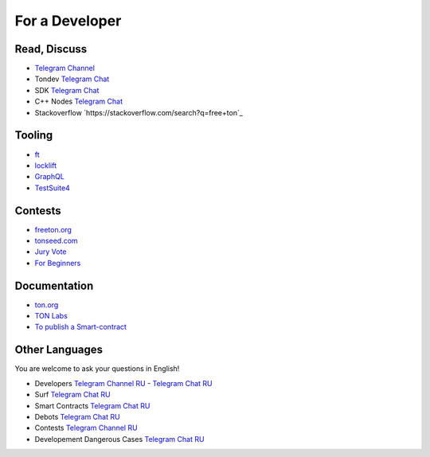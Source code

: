 For a Developer
===============

Read, Discuss
~~~~~~~~~~~~~

* `Telegram Channel <https://t.me/TON_DEV>`_
* Tondev `Telegram Chat <https://t.me/tondev_en>`_
* SDK `Telegram Chat <https://t.me/ton_sdk>`_
* C++ Nodes `Telegram Chat <https://t.me/freeton_cpp>`_ 
* Stackoverflow `https://stackoverflow.com/search?q=free+ton`_

Tooling
~~~~~~~
* `ft <https://ocamlpro.github.io/freeton_wallet/>`_
* `locklift <https://www.npmjs.com/package/locklift>`_
* `GraphQL <https://net.ton.dev/graphql>`_ 
* `TestSuite4 <https://github.com/tonlabs/tondev#testsuite4>`_

Contests
~~~~~~~~
* `freeton.org <https://gov.freeton.org>`_
* `tonseed.com <https://tonseed.com/>`_
* `Jury Vote <https://easy-vote.rsquad.io/>`_  
* `For Beginners <https://telegra.ph/How-to-prepare-and-submit-a-competitive-offer-in-Free-TON-08-18>`_

Documentation
~~~~~~~~~~~~~
* `ton.org <https://ton.org/>`_
* `TON Labs <https://docs.ton.dev>`_
* `To publish a Smart-contract <https://habr.com/ru/post/494528/>`_

Other Languages
~~~~~~~~~~~~~~~
You are welcome to ask your questions in English!

* Developers `Telegram Channel RU <https://t.me/freetondev_ru>`_ - `Telegram Chat RU <https://t.me/freetondevru>`_ 
* Surf `Telegram Chat RU <https://t.me/betasurf>`_ 
* Smart Contracts `Telegram Chat RU <https://t.me/freeton_smartcontracts>`_ 
* Debots `Telegram Chat RU <https://t.me/freetondebots>`_ 
* Contests `Telegram Channel RU <https://t.me/toncontests_ru>`_
* Developement Dangerous Cases `Telegram Chat RU <https://t.me/fld_ton_dev>`_